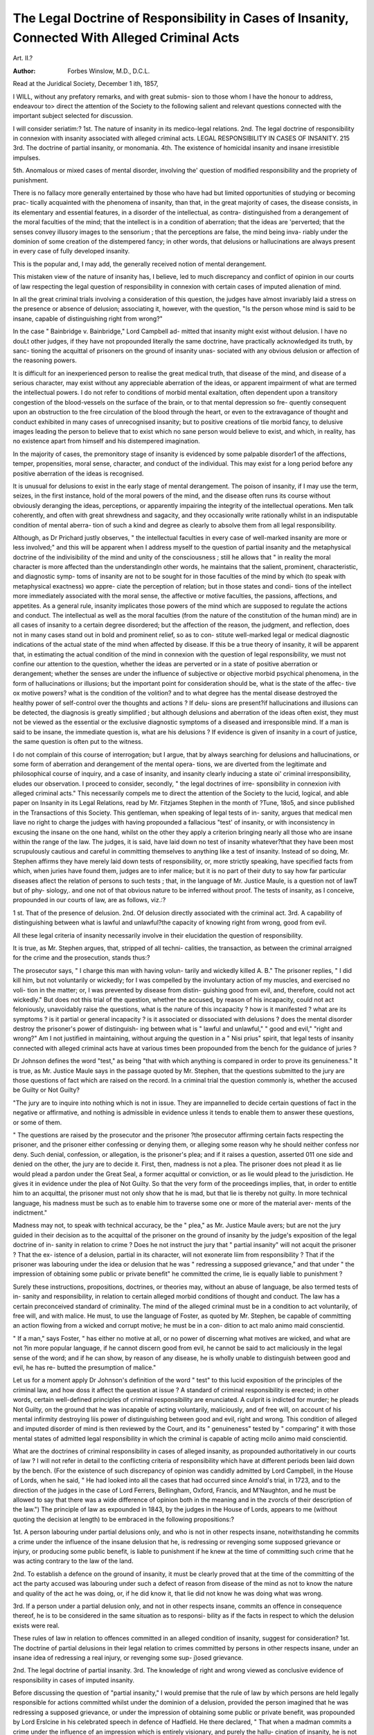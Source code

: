 The Legal Doctrine of Responsibility in Cases of Insanity, Connected With Alleged Criminal Acts
=================================================================================================

Art. II.?

:Author: Forbes  Winslow, M.D., D.C.L.
Read at the Juridical Society, December 1 ith, 1857,

I WILL, without any prefatory remarks, and with great submis-
sion to those whom I have the honour to address, endeavour to>
direct the attention of the Society to the following salient and
relevant questions connected with the important subject selected
for discussion.

I will consider seriatim:?
1st. The nature of insanity in its medico-legal relations.
2nd. The legal doctrine of responsibility in connexion with
insanity associated with alleged criminal acts.
LEGAL RESPONSIBILITY IN CASES OF INSANITY. 215
3rd. The doctrine of partial insanity, or monomania.
4th. The existence of homicidal insanity and insane irresistible
impulses.

5th. Anomalous or mixed cases of mental disorder, involving
the' question of modified responsibility and the propriety of
punishment.

There is no fallacy more generally entertained by those who
have had but limited opportunities of studying or becoming prac-
tically acquainted with the phenomena of insanity, than that, in
the great majority of cases, the disease consists, in its elementary
and essential features, in a disorder of the intellectual, as contra-
distinguished from a derangement of the moral faculties of the
mind; that the intellect is in a condition of aberration; that the
ideas are 'perverted; that the senses convey illusory images to the
sensorium ; that the perceptions are false, the mind being inva-
riably under the dominion of some creation of the distempered
fancy; in other words, that delusions or hallucinations are always
present in every case of fully developed insanity.

This is the popular and, I may add, the generally received
notion of mental derangement.

This mistaken view of the nature of insanity has, I believe, led
to much discrepancy and conflict of opinion in our courts of law
respecting the legal question of responsibility in connexion with
certain cases of imputed alienation of mind.

In all the great criminal trials involving a consideration of this
question, the judges have almost invariably laid a stress on the
presence or absence of delusion; associating it, however, with the
question, "Is the person whose mind is said to be insane, capable
of distinguishing right from wrong?"

In the case " Bainbridge v. Bainbridge," Lord Campbell ad-
mitted that insanity might exist without delusion. I have no
douLt other judges, if they have not propounded literally the
same doctrine, have practically acknowledged its truth, by sanc-
tioning the acquittal of prisoners on the ground of insanity unas-
sociated with any obvious delusion or affection of the reasoning
powers.

It is difficult for an inexperienced person to realise the great
medical truth, that disease of the mind, and disease of a serious
character, may exist without any appreciable aberration of the
ideas, or apparent impairment of what are termed the intellectual
powers. I do not refer to conditions of morbid mental exaltation,
often dependent upon a transitory congestion of the blood-vessels
on the surface of the brain, or to that mental depression so fre-
quently consequent upon an obstruction to the free circulation of
the blood through the heart, or even to the extravagance of
thought and conduct exhibited in many cases of unrecognised
insanity; but to positive creations of tlie morbid fancy, to
delusive images leading the person to believe that to exist
which no sane person would believe to exist, and which, in
reality, has no existence apart from himself and his distempered
imagination.

In the majority of cases, the premonitory stage of insanity is
evidenced by some palpable disorder1 of the affections, temper,
propensities, moral sense, character, and conduct of the individual.
This may exist for a long period before any positive aberration
of the ideas is recognised.

It is unusual for delusions to exist in the early stage of mental
derangement. The poison of insanity, if I may use the term,
seizes, in the first instance, hold of the moral powers of the mind,
and the disease often runs its course without obviously deranging
the ideas, perceptions, or apparently impairing the integrity of
the intellectual operations. Men talk coherently, and often with
great shrewdness and sagacity, and they occasionally write
rationally whilst in an indisputable condition of mental aberra-
tion of such a kind and degree as clearly to absolve them from
all legal responsibility.

Although, as Dr Prichard justly observes, " the intellectual
faculties in every case of well-marked insanity are more or less
involved;" and this will be apparent when I address myself to
the question of partial insanity and the metaphysical doctrine of
the indivisibility of the mind and unity of the consciousness ;
still he allows that " in reality the moral character is more
affected than the understandingIn other words, he maintains
that the salient, prominent, characteristic, and diagnostic symp-
toms of insanity are not to be sought for in those faculties of the
mind by which (to speak with metaphysical exactness) wo appre-
ciate the perception of relation; but in those states and condi-
tions of the intellect more immediately associated with the moral
sense, the affective or motive faculties, the passions, affections,
and appetites. As a general rule, insanity implicates those
powers of the mind which are supposed to regulate the actions
and conduct. The intellectual as well as the moral faculties
(from the nature of the constitution of the human mind) are in
all cases of insanity to a certain degree disordered; but the
affection of the reason, the judgment, and reflection, does not in
many cases stand out in bold and prominent relief, so as to con-
stitute well-marked legal or medical diagnostic indications of the
actual state of the mind when affected by disease. If this be
a true theory of insanity, it will be apparent that, in estimating
the actual condition of the mind in connexion with the question
of legal responsibility, we must not confine our attention to the
question, whether the ideas are perverted or in a state of positive
aberration or derangement; whether the senses are under the
influence of subjective or objective morbid psychical phenomena,
in the form of hallucinations or illusions; but the important
point for consideration should be, what is the state of the affec-
tive ox motive powers? what is the condition of the volition?
and to what degree has the mental disease destroyed the healthy
power of self-control over the thoughts and actions ? If delu-
sions are present?if hallucinations and illusions can be detected,
the diagnosis is greatly simplified ; but although delusions and
aberration of the ideas often exist, they must not be viewed as the
essential or the exclusive diagnostic symptoms of a diseased and
irresponsible mind. If a man is said to be insane, the immediate
question is, what are his delusions ? If evidence is given of
insanity in a court of justice, the same question is often put to
the witness.

I do not complain of this course of interrogation; but I argue,
that by always searching for delusions and hallucinations, or
some form of aberration and derangement of the mental opera-
tions, we are diverted from the legitimate and philosophical course
of inquiry, and a case of insanity, and insanity clearly inducing
a state oi' criminal irresponsibility, eludes our observation.
I proceed to consider, secondly, " the legal doctrines of irre-
sponsibility in connexion ivith alleged criminal acts."
This necessarily compels me to direct the attention of the
Society to the lucid, logical, and able paper on Insanity in its
Legal Relations, read by Mr. Fitzjames Stephen in the month of
?Tune, 18o5, and since published in the Transactions of this
Society. This gentleman, when speaking of legal tests of in-
sanity, argues that medical men liave no right to charge the
judges with having propounded a fallacious "test' of insanity,
or with inconsistency in excusing the insane on the one hand,
whilst on the other they apply a criterion bringing nearly all
those who are insane within the range of the law. The judges,
it is said, have laid down no test of insanity whatever?that they
have been most scrupulously cautious and careful in committing
themselves to anything like a test of insanity. Instead of so
doing, Mr. Stephen affirms they have merely laid down tests of
responsibility, or, more strictly speaking, have specified facts
from which, when juries have found them, judges are to infer
malice; but it is no part of their duty to say how far particular
diseases aflect the relation of persons to such tests ; that, in the
language of Mr. Justice Maule, is a question not of lawT but of phy-
siology,. and one not of that obvious nature to be inferred without
proof. The tests of insanity, as I conceive, propounded in our
courts of law, are as follows, viz.:?

1 st. That of the presence of delusion.
2nd. Of delusion directly associated with the criminal act.
3rd. A capability of distinguishing between what is lawful and
unlawful?the capacity of knowing right from wrong, good from
evil.

All these legal criteria of insanity necessarily involve in their
elucidation the question of responsibility.

It is true, as Mr. Stephen argues, that, stripped of all techni-
calities, the transaction, as between the criminal arraigned for the
crime and the prosecution, stands thus:?

The prosecutor says, " I charge this man with having volun-
tarily and wickedly killed A. B." The prisoner replies, " I did
kill him, but not voluntarily or wickedly; for I was compelled
by the involuntary action of my muscles, and exercised no voli-
tion in the matter; or, I was prevented by disease from distin-
guishing good from evil, and, therefore, could not act wickedly."
But does not this trial of the question, whether the accused, by
reason of his incapacity, could not act feloniously, unavoidably
raise the questions, what is the nature of this incapacity ? how is
it manifested ? what are its symptoms ? is it partial or general
incapacity ? is it associated or dissociated with delusions ? does
the mental disorder destroy the prisoner's power of distinguish-
ing between what is " lawful and unlawful," " good and evil,"
"right and wrong?" Am I not justified in maintaining, without
arguing the question in a " Nisi prius" spirit, that legal tests of
insanity connected with alleged criminal acts have at various
times been propounded from the bench for the guidance of
juries ?

Dr Johnson defines the word "test," as being "that with
which anything is compared in order to prove its genuineness."
It is true, as Mr. Justice Maule says in the passage quoted by
Mr. Stephen, that the questions submitted to the jury are those
questions of fact which are raised on the record. In a criminal
trial the question commonly is, whether the accused be Guilty or
Not Guilty?

"The jury are to inquire into nothing which is not in issue.
They are impannelled to decide certain questions of fact in the
negative or affirmative, and nothing is admissible in evidence
unless it tends to enable them to answer these questions, or some
of them.

" The questions are raised by the prosecutor and the prisoner
?the prosecutor affirming certain facts respecting the prisoner,
and the prisoner either confessing or denying them, or alleging
some reason why he should neither confess nor deny. Such
denial, confession, or allegation, is the prisoner's plea; and if it
raises a question, asserted 011 one side and denied on the other,
the jury are to decide it. First, then, madness is not a plea.
The prisoner does not plead it as lie would plead a pardon under
the Great Seal, a former acquittal or conviction, or as lie would
plead to the jurisdiction. He gives it in evidence under the plea
of Not Guilty. So that the very form of the proceedings implies,
that, in order to entitle him to an acquittal, the prisoner must
not only show that he is mad, but that lie is thereby not guilty.
In more technical language, his madness must be such as to
enable him to traverse some one or more of the material aver-
ments of the indictment."

Madness may not, to speak with technical accuracy, be the
" plea," as Mr. Justice Maule avers; but are not the jury guided
in their decision as to the acquittal of the prisoner on the ground
of insanity by the judge's exposition of the legal doctrine of in-
sanity in relation to crime ? Does he not instruct the jury that
" partial insanity" will not acquit the prisoner ? That the ex-
istence of a delusion, partial in its character, will not exonerate
liim from responsibility ? That if the prisoner was labouring
under the idea or delusion that he was " redressing a supposed
grievance," and that under " the impression of obtaining some
public or private benefit" he committed the crime, lie is equally
liable to punishment ?

Surely these instructions, propositions, doctrines, or theories
may, without an abuse of language, be also termed tests of in-
sanity and responsibility, in relation to certain alleged morbid
conditions of thought and conduct. The law has a certain
preconceived standard of criminality. The mind of the alleged
criminal must be in a condition to act voluntarily, of free will,
and with malice. He must, to use the language of Foster, as
quoted by Mr. Stephen, be capable of committing an action
flowing from a wicked and corrupt motive; he must be in a con-
dition to act malo animo maid conscientid.

" If a man," says Foster, " has either no motive at all, or no
power of discerning what motives are wicked, and what are not
?in more popular language, if he cannot discern good from evil,
he cannot be said to act maliciously in the legal sense of the
word; and if he can show, by reason of any disease, he is
wholly unable to distinguish between good and evil, he has re-
butted the presumption of malice."

Let us for a moment apply Dr Johnson's definition of the
word " test" to this lucid exposition of the principles of the
criminal law, and how doss it affect the question at issue ?
A standard of criminal responsibility is erected; in other
words, certain well-defined principles of criminal responsibility
are enunciated. A culprit is indicted for murder; he pleads
Not Guilty, on the ground that he was incapable of acting
voluntarily, maliciously, and of free will, on account of his
mental infirmity destroying liis power of distinguishing between
good and evil, right and wrong. This condition of alleged and
imputed disorder of mind is then reviewed by the Court, and
its " genuineness" tested by " comparing" it with those mental
states of admitted legal responsibility in which the criminal is
capable of acting mcilo animo maid conscientid.

What are the doctrines of criminal responsibility in cases of
alleged insanity, as propounded authoritatively in our courts of
law ? I will not refer in detail to the conflicting criteria of
responsibility which have at different periods been laid down by
the bench. (For the existence of such discrepancy of opinion
was candidly admitted by Lord Campbell, in the House of Lords,
when he said, " He had looked into all the cases that had
occurred since Arnold's trial, in 1723, and to the direction of the
judges in the case of Lord Ferrers, Bellingham, Oxford, Francis,
and M'Naughton, and he must be allowed to say that there was
a wide difference of opinion both in the meaning and in the
zvorcls of their description of the law.") The principle of
law as expounded in 1843, by the judges in the House of Lords,
appears to me (without quoting the decision at length) to be
embraced in the following propositions:?

1st. A person labouring under partial delusions only, and
who is not in other respects insane, notwithstanding he commits
a crime under the influence of the insane delusion that he, is
redressing or revenging some supposed grievance or injury, or
producing some public benefit, is liable to punishment if he knew
at the time of committing such crime that he was acting contrary
to the law of the land.

2nd. To establish a defence on the ground of insanity, it must
be clearly proved that at the time of the committing of the act
the party accused was labouring under such a defect of reason
from disease of the mind as not to know the nature and quality
of the act he was doing, or, if he did know it, that lie did not
know he was doing what was wrong.

3rd. If a person under a partial delusion only, and not in
other respects insane, commits an offence in consequence thereof,
he is to be considered in the same situation as to responsi-
bility as if the facts in respect to which the delusion exists were
real.

These rules of law in relation to offences committed in an
alleged condition of insanity, suggest for consideration?
1st. The doctrine of partial delusions in their legal relation to
crimes committed by persons in other respects insane, under an
insane idea of redressing a real injury, or revenging some sup-
j)osed grievance.

2nd. The legal doctrine of partial insanity.
3rd. The knowledge of right and wrong viewed as conclusive
evidence of responsibility in cases of imputed insanity.

Before discussing the question of "partial insanity," I would
premise that the rule of law by which persons are held legally
responsible for actions committed whilst under the dominion of
a delusion, provided the person imagined that he was redressing
a supposed grievance, or under the impression of obtaining some
public or private benefit, was propounded by Lord Erslcine in
his celebrated speech in defence of Hadfield. He there declared,
" That when a madman commits a crime under the influence of
an impression which is entirely visionary, and purely the hallu-
cination of insanity, he is not the object of punishment; but
that though he may have shown insanity in other things, he is
liable to punishment if the impression under which he acted was
true, and the human passion arising out of it was directed to
its proper object." He illustrates this principle by contrasting
the case of Hadfield with that of Lord Ferrers. Hadfield
laboured under the delusion that the end of the world was at
hand, and that on the death of the king, the Messiah would
immediately appear on earth, and the reign of the Millennium
begin.* Lord Ferrers, after showing various indications of
insanity, murdered a man against whom he was known to
harbour deep-rooted resentment on account of real transactions
in which that individual had rendered himself obnoxious to him.
The former, therefore, is considered as an example of the pure
hallucination of insanity; the latter, as one of human passion
founded on real events, and directed to its proper object. Had-
field was accordingly acquitted, but Lord Ferrers was convicted
of murder, and executed.

It will be for us to discuss whether it is consistent with an
enlightened jurisprudence, and a philosophic view7 of insanity, to
consider that a man in an insane state of mind should be held
amenable to the punishment of death, because his delusion is to a
degree based upon actual circumstances, and because there is in
his conduct evidence of his having been under the influence of
passion apparently rationally and sanely directed ?

In considering this section of our subject, it is essential that
we should fully appreciate the fact, that it is one of the well-
known characteristics of insanity for persons to labour under
* Although very insane, Hadfield exhibited great acuteness, coolness, and self-
possession, common features in cases even of dangerous insanity. It is stated that
when standing at the pit-door of the theatre, waiting for admission, the people
around pressed and crowded inconveniently upon him, when a young woman,
putting her hand on his shoulder, said, '' Sir, you are hurting me ; the handle of
your umbrella is running into my bosom." "I could not/' he added, "help
smiling at the time, for the handle of what she supposed my umbrella was the
handle of my pistol, which I held concealed within my coat under my arm."
delusions connected with, and originating in, actual circum-
stances. This is one of the common features of insanity, the
mental disorder exhibiting itself in a morbid and false view of
the actual objects of sense, and a diseased and exaggerated
estimate of the daily occurrences of life.

A man in a state of incipient or advanced insanity notices a
person paying more than (he considers) the ordinary, legitimate,
and conventional attention to .his wife. A case can easily be
conceived in which a man may, in this respect, unintentionally
slightly overstep the line of prudence and propriety. The fact
is observed by the quasi suspicious madman, and made the sub-
ject of deep thought and meditation, until the mind, being up to
this period only in an incipient condition of lunacy, yields to
the morbid mental suggestion that his wife has been actually
unfaithful, and that the man who has been seen in apparent
familiar converse with her is her seducer. Thus may a delusion
?a dangerous, an insane delusion?a delusion based upon a
distorted, perverted, irrational, and insane view of actual cir-
cumstances, originate and impel the person to destroy human
life. I will imagine a case like M'Naughton's. A person is
under a delusion that he is the victim of a conspiracy. His
insanity may be somewhat general in its development?his delu-
sions not, in the first instance, attaching to any one particular
individual, or, in legal phraseology, his insanity is not yet
" partial" in its manifestation.

It is possible that a man in such a state of mind may have
some trifling claim upon the Government for either insignificant
services rendered to a Cabinet Minister, or on account of pro-
perty sacrificed in defence of the Crown in one of our colonial
possessions. He writes and demands compensation?extrava-
gant compensation?for a questionable service rendered, and a still
more doubtful injury sustained. He is told that his claims are
all illusory. This disappointment preys upon his mind, until
his bodily health becoming vitiated, and his mind palpably
disordered, the idea of the wrong inflicted becomes a fixed,
false, and delusive impression, exercising a tyrannical and auto-
cratic sway over his passions and conduct. His disordered
fancy fixes upon one of the Government officials?it may be one
of the clerks of the office with whose chief he has been in cor-
respondence?and under the dominion of this phantom of his
imagination, that he has a bond fide claim which will not be
recognised, and rights which are unjustly ignored, he revenges
himself by taking his life! Alter the circumstances, and it
constitutes a type of case frequently coming under the obser-
vation of persons conversant with insanity. Many of the
delusions of the insane may thus be traced to actual existing
circumstances.

?A merchant becomes to a degree affected in his pecuniary
circumstances ; he has sustained a trifling loss of property. This
disturbs his thoughts, interferes with his regular sleep, and
eventually damages the general health. His mind ultimately
succumbs to the brain disorder, and symptoms of unmistakeable
insanity appear. He is under a delusion that he is reduced to
a state of abject poverty, declares that he is not worth a farthing,
and asserts that he and his family must go to the workhouse.
It is useless to reason with a man so insane. A clear state-
ment of bis affairs is laid before him, he listens heedlessly to the
representations of his kind relations and friends, and appears
to examine his banker's book with care, but nothing dissipates
the delusion ; there it remains a fixed, permanent impression
of hallucination, until death puts a period to his unhappy life.
This is a case of insanity springing out of actual circumstances;
the disease of the mind evidencing itself in a false, perverted,
insane, and irrational estimate of events that have in reality
taken place. In many of these cases the mind is in an incipient
state of disorder before the occurrence of the shock, and the pal-
pable demonstration of derangement which afterwards exhibits
itself is only a continuation of a previously existing state of
mental alienation; but this does not in the slightest degree affect
the principle for which I am contending,?that many commit
offences against the law in an irresponsible state of insane mind,
who are considered accountable agents and amenable to punish-
ment, because they act under a delusion that they are redressing a
supposed grievance; and, having some slight justification for
their impressions, proceed and conduct themselves as a man in
sane and healthy possession of his reason would under similar
circumstances. The law assumes that persons in an irresponsible
state of insanity do not redress injuries like sane men; that they
are oblivious to all feelings of revenge and resentment; that they
are incapable of feeling the
" Whips and scorns of time,
r's wrong?the proud man's contumely.'

The oppressor
So much for the rule of law laid down for the guidance of
those into whose hands are entrusted the administration of
justice?viz., that " notwithstanding the party (the insane party)
committed a wrong act while labouring under the idea (delusion,
I presume) that he was redressing a supposed grievance or injury
(a fanciful and imaginary grievance and injury), or under the
impression (hallucination) of obtaining some public or private
benefit, he is liable to punishment." I maintain that this is
an erroneous doctrine of responsibility in cases of alleged in-
sanity, and an unsafe principle of law; because it is based
upon false views of tlie true characteristics and phenomena of
mental alienation. I am not now addressing myself to the
consideration of incipient forms of disturbed mind, to pseudo
states or phases of insanity, or to certain abnormal deviations
from mental health, not amounting to derangement of mind ;
but to clearly, positively, and obviously developed insanity,
associated with palpable and appreciable delusions or halluci-
nations. With reference to the legal doctrine of right and wrong
as applied to cases of alleged insanity, I suggest no metaphysical
objection. I use the words in their admitted and recognised
legal acceptation. The word wrong, as Mr. Stephen observes,
is " that which the law and not that which the prisoner considers
wrong."

It is questionable whether the English language could produce
two words so incapable of uniformity of construction as those of
right and wrong when applied to criminal cases of insanity.
If the doctrine of right and wrong be admitted as a legal test,
and acted upon as a principle of law, would it not (owing to the
essential difference in the character of the cases of insanity to
which it would be applied) be partial, restricted, and circum-
scribed in its. operation ? There are, undoubtedly, cases of in-
sanity which come within the range of this test; but in many
forms of mental disorder associated with an irresponsible con-
dition of mind, the doctrine of right and wrong could not with
justice or safety be relied upon.

If it be a fact that there are a large number of insane persons
confined as lunatics, in whom this power of distinguishing
between right and wrong, lawful and unlawful, good and evil,
remains apparently intact, then, I ask, is it a safe standard of
responsibility?a just principle of law ?

I say advisedly, " apparently intact." A lunatic may have one
or two prominent delusions, and in this state of disordered in-
tellect retain the power of conversing coherently, rationally, and
even with brilliancy, upon many subjects connected with science,
literature, and the fine arts. He may even be competent to
make a testamentary disposition of his property, and to transact
ordinary matters of business with unusual shrewdness and a keen
regard "to self-interest; the fact of his brain being in a morbid
state, in a condition of exalted function, may develop an amount
of intelligence, acuteness, and sagacity he never exhibited pre-
viously to the attack of mental disorder. Hence the extreme
cunning, cleverness, and design often exhibited by persons pal-
pably insane. Men in a state of insanity become orators and
poets, who previously to their illness were entirely ignorant of
tropes, and innocent of ever having penned a stanza. But we
must be careful not to confound such conditions of morbid exal-
tation of thought and intelligence with those complex operations
of the mind, involved in the consideration of the question of right
and wrong, under circumstances the most painful and trying that
can occur to a human individual. In other words, I argue, that
the capacity to draw nice distinctions between right and wrong?
the power of correctly estimating the relation between a sug-
gested line of action, and its penal consequences,?the ability to
appreciate in a healthy manner the moral and legal principles
laid down for the conduct of society, and the safety and protec-
tion of human life, are not to be confounded with an apparent
lighting up of the intelligence so often witnessed in certain
morbid conditions of the brain, disordering the operations of the
mind. We are not justified in inferring, because the alleged
lunatic exhibits more than the usual degree of cleverness, cun-
ning, and sagacity, that therefore he is in a condition of intellect
to weigh nicely and accurately (when impelled, in an insane state
of mind, to commit an act of violence upon a fellow-creature who
had subjected him to a slight provocation) the questions?Am I
doing what is right ? what is lawful ? what is good ? am I about
to act in disobedience to human and Divine laws ?

Dr Ray has placed this question in a clear and forcible light:?
" The first result, therefore, to which the doctrine leads, is, that no
man can ever successfully plead insanity in defence of crime, because it-
can be said of no one, who would have occasion for such a defence, that
he was unable in any case to distinguish right from wrong. To show
the full merits of the question, however, it is necessary to examine1
more particularly how far this moral sentiment is affected by, and what'
relation it bears to, insanity. By that partial possession of the reason-
ing powers, which has been spoken of as enjoyed by maniacs generally,
is meant to be implied the undiminished power of the mind to con-
template some objects or ideas in their customary relations, among,
which are those pertaining to their right or wrong, their good or evil,
tendency; and it must comprise the whole of these relations, else the
individual is not sane on these points. A person may regard his child
with the feelings natural to the paternal bosom, at the very moment
he believes himself commanded by a voice from heaven to sacrifice this
child, in order to secure its eternal happiness, than which, of course, he
could not accomplish a greater good. The conviction of a maniac's
soundness of mind, on certain subjects, is based in part on the moral
aspect in which he views those subjects ; for it would be folly to con-
sider a person rational in reference to his parents and children, while
he labours under an idea that it would be doing God's service to kill
them,?though he may talk rationally of their characters, dispositions,
and habits of life, their chances of success in their occupations, their
past circumstances, and of the feelings of affection which he has always
cherished towards them.

" Before, therefore, an individual can be accounted sane on a paiv
ticular subject, it must appeal* that he regards it correctly, in all its-
relations to right and wrong. The slightest acquaintance with the
insane will convince any one of the truth of this position. In no school
of logic, in no assembly of the just, can we listen to closer and shrewder
argumentation, to warmer exhortations to duty, to more glowing
descriptions of the beauty of virtue, or more indignant denunciations
of evil-doing, than in the hospitals and asylums for the insane. And
yet many of these very people make no secret of entertaining notions
utterly subversive of all moral propriety ; and, perhaps, are only wait-
ing a favourable opportunity to execute some project of wild and cruel
violence. The purest minds cannot express greater horror and loathing
of various crimes than madmen often do, and from precisely the same
causes. Their abstract conceptions of crime, not being perverted by
the influence of disease, present its hideous outlines as strongly defined
as they ever were in the healthiest condition ; and the disapprobation
they express at the sight arises from sincere and honest convictions.
The particular criminal act, however, becomes divorced in their minds
from its relations to crime in the abstract; and, being regarded only
in connexion with some favourite object which it may help to obtain,
and which they see no reason to refrain from pursuing, is viewed, in
fact, as of a highly laudable and meritorious nature. Herein, then,
consists their insanity ; not in preferring vice to virtue, in applauding
crime and ridiculing justice, but in being unable to discern the essential
identity of nature between a particular crime and all other crimes,
whereby they are led to approve what in general terms they have
already condemned."

Mr. Stephen, although he argues in favour of this doctrine of
criminal responsibility, appears to consider that the question
might with safety be modified. As suggested by this gentleman,
the case would be thus put to the jury: ? "Was the prisoner
prevented by mental disease from appreciating the reasons for
which the law has forbidden the crime of which he is accused,
01* from applying them to his own case ? I would add to these
questions these words:?and was he able to exercise a healthy
volition in the matter??had his mental disease destroyed his
powers of free-will quoad the crime of which he stands accused ?
A paralytic may know that, under certain conditions of danger,
the only safety is in flight. He is conscious of the fact, but
his motor power is gone. It is so with many lunatics; they
know what is right, and bitterly lament their sad loss of voli-
tional power, as well as their incajiacity to act in obedience to
their notions ot what is right and just. This will be more
apparent when I address myself to the consideration of the subject
of Homicidal Insanity.

I proceed next in order to the question of Partial Insanity.
Lord Hale says :?

"There is a partial insanity and a total insanity of mind. The
former is either in respect of things quoad hoc vel illud insanire; some
persons that have a competent use of reason in respect of some subjects
are yet under a particular dementia in respect of some particular dis-
courses, subjects, or applications; or else it is partial in respect of
degrees ; and this is the condition of very many, especially melancholy
persons, who for the most part discover their defect in excessive fears
and griefs, and yet are not wholly destitute of reason ; and this partial
insanity seems not to excuse them in the committing of any offence
for its matter capital; for, doubtless, most persons that are felons of
themselves, and others, are under a degree of partial insanity when
they commit these offences. It is very difficult to define the invisible
line that divides perfect and partial insanity; but it must rest upon
circumstances duly to be weighed and considered both by judge and
jury; lest on the one side there be a kind of inhumanity towards the
defects of human nature; or on the other side, too great an indulgence
given to great crimes."

And the same learned judge adds, " that the best measure is
this?such a person as is labouring under melancholy distempers
hath yet ordinarily as great understanding as ordinarily a child of
fourteen years hath, is such a person as may he guilty of treason
or felony ?"*

" The term partial insanity," says Collinson, " imports that a
person is insane on one or more particular subjects only, and
sane in other respects." Lord Lyndhurst, who takes a more
enlarged view of the subject of partial insanity, thus defines
it:?He says, " the mind is not unsound on one point only and
sound in all other respects, but this unsoundness manifests
itself principally with reference to some particular object or
person." But other authorities use the term in a restricted
sense, synonymously with that type of mental disease called
" monomania," or delusion upon one prominent topic or directed
to one particular person, the mind being sound on all other
subjects. Accepting this as the legal signification of the term,
I ask?Is there a condition of mind which can be correctly desig-
nated as partial insanity or monomania ?

Considering the matter metaphysically, I would observe, that
we cannot disentangle and separate the intellectual faculties as
we can the threads of a skein of silk, and say this faculty of the
mind operates by itself, and that faculty is independent of the other
powers of the intellect, and another state of the mind is isolated
from all other conditions of mental manifestation. This is con-
trary to the first and elementary principles of the science of mental
philosophy.

Sir William Hamilton remarks :?
" It should ever be remembered that the various mental faculties
* Hale's P.O. 30.
are only possible in and through, each other; and our psychological
analyses do not suppose any real distinction of the operations which
Ave discriminate by different names. Thought and volition can no
more be exerted apart than the sides and angles of a square can exist
separately from each other."

Whatever classification of the faculties of the mind the meta-
physical philosopher may adopt, whether it be the general divi-
sion of the mind made by the ancients into the powers of the
understanding, and the powers of the will, these faculties never
were presumed to be so many distinct and separate entities,
capable of acting independently of each other; but they have
always been regarded as links of the same chain, elements of the
same intellectual system. The idea of disease being restricted
to one faculty of the mind, and uninfluencing other powers of
the intellect, is opposed to the metaphysical theory of the unity
of the consciousness. If I may quote Holy Scripture in illustra-
tion of this subject, I would refer to a portion of the 12tli chapter
of the 1st Book of Corinthians, in which, speaking of the indi-
visibility of the body, and unity of physical operation, this
great principle is lucidly enunciated:?"If the foot shall say,
Because I am not the hand, I am not of the body; is it there-
fore not of the body ? And if the ear shall say, Because I am
not the eye, I am not of the body; is it therefore not of the
body ? If the whole body were an eye, where were the hearing ?
If the whole were hearing, where were the smelling ? But now
hath God set the members every one of them in the body, as it
hath pleased him. And if they were all one member, where
zvere the body ? But now are they many members, yet but one
body. And the eye cannot say unto the hand, I have no need
of thee ; nor again the head to the feet, I have no need of you.
And whether one member suffer, all the members suffer with
it; or one member be honoured, all the members rejoice
with it."

Apply this principle, to the operations of the mind, and in-
quire whether the memory can say to the attention, I have no
connexion with you; whether the reflective powers can say
to the judgment and reason, I am independent of your co-
operation ; whether the will can stand aloof from the imagi-
nation ; and, to speak more generally, whether the active
can exist apart from the passive powers of the mind ; whether
the moral faculties can exercise an independent sovereignty
and dominion without influencing and calling into active
operation the intellectual portion of man's complex organiza-
tion ?

Is there not a mysterious, inscrutable, and inexplicable one-
ness in the constitution of the human mind, defying all attempts
at an accurate and minute classification and separation of its
powers ? If such a state of mutual dependence, action, and
union obtains between various states of mind (I will not use the
arbitrary terms " faculty" or " power") in. a condition of health,
a fortiori how impossible is it to disjoint, separate, and indi-
vidualize the mental faculties when under the influence of disease?
Can we draw the line of demarcation between a diseased and
healthy condition of the delicate structure of the vesicular neurine
of the brain ? Is it not obviously impossible for the most expe-
rienced anatomist to say, This is the territory which separates
the morbid from the healthy portion of the brain ? or for the
physician to assert such an extent of disorder of the mind is con-
sistent with safety and responsibility, but beyond the boundary,
danger and irresponsibility commence ?

When speaking of partial insanity, as an accepted legal
phase and type of mental derangement, Lord Brougham re-
marks :?

"We must keep always in view that which the inaccuracy of ordi-
nary language inclines us to forget, that the mind is one and indi-
visible ; that when we speak of its different powers or faculties?as
memory, imagination, consciousness?we speak metaphorically, liken-
ing the mind to the body, as if it had members or compartments;
whereas, in all accuracy of speech, we mean to speak of the mind
acting variously?that is, remembering, fancying, reflecting ; the same
mind, in all these operations, being the agent. We therefore cannot,
in any correctness of language, speak of general or partial insanity;
but we may, most accurately, speak of the mind exerting itself in con-
sciousness without cloud or imperfection, but being morbid when it
fancies : and so its owner may have a diseased imagination; or the
imagination may not be diseased, and yet the memory may be impaired,
and the owner be said to have lost his memory. In these cases, we
do not mean that the mind has one faculty?as consciousness?sound,
while another?as memory or imagination?is diseased ; but that the
mind is sound when reflecting on its own operations, and diseased when
exercising the combination termed imagining, or casting the retrospect
called recollection. This view of the subject, though apparently simple,
and almost too unquestionable to require, or even justify, a formal
statement, is of considerable importance when we come to examine
cases of what are called, incorrectly, partial insanity, which would be
better described by the phrase ' insanity' or ' unsoundness,' always
existing, though only occasionally manifest."

But, apait altogether from the metaphysical Objection to the
theory, let us for^ a moment consider whether such a form of
disease as partial insanity or monomania comes under the obser-
vation of the practical physician. There are, undoubtedly, forms
of insanity in which there is an unhealthy predominance and
exaltation given to particular mental impressions or delusions;
that certain states of morbid thought and feeling stand out in
hold and prominent relief, giving, as it were, a character or
type to the mental disease; but I never yet saw a case of
alienation of mind in ivhicli the delusion or hallucination was
in reality confined to one or two ideas, those ideas exercising
no influence over the conduct of the person, and not implicating,
to a certain degree, the other faculties of the mind. It is
impossible to circumscribe the operation of morbid conditions
of thought, or to draw a line of demarcation between those
states of mind that are clearly under the influence of disease,
and those operations or faculties of the intellect that remain
apparently unaffected. A man believes himself to be our
Saviour, or Mahomet the prophet. Apparently the man's
mind is sound upon all other points; but within what limits
can we confine and restrain the influence of so serious a
delusion ?

A slight accession of bodily disease, a severe attack of indi-
gestion, congestion of the liver, or a torpid state of the bowels,
may make all the difference between security and safety in such
a, case. A person labouring under the dominion of one palpable,
insane delusion or hallucination (I am now using the term delu-
sion in its strictly medical acceptation), ought not to be treated
quoad the question of criminality as a sane and rational man.
But let me for a minute revert to the question as to the existence
of partial insanity, or monomania. Foville, a French physician
of great celebrity, who had for many years the medical charge of
the Cliarenton Lunatic Asylum near Paris, when speaking of
monomania, observes:?

" Monomania consists in a delirium, partial and circumscribed to a
small number of objects. Monomania, in its most simple condition,
is excessively rare : the number of patients who only rave on one sub-
ject is infinitely small compared to the number of those who are called
monomaniacs. Under this head are often confounded all those who
have some habitual dominant idea. I have only seen two cases which
rigorously merit the name, and these two even were affected from time
to time with more extended delirium."
He again remarks:?

" Let any one examine the hospitals of Paris, of Bicetre, of Cha-
renton, and he will see that, amongst the thousands of insane, there is
scarcely one true monomaniac, perhaps not one. Insanity attacks
principally, at one time the intellectual, at another the moral or
affective faculties; and, again, the sensations and movements. Each
of these may be more or less affected than the others; and so, when
the intellect, without being unaffected, is less deeply involved than the
other faculties, we fall into the error of considering it sound, and calling
these monomaniacs. Indeed, it seems to me as though the descriptions
of monomania had been written upon the word, and not from nature ;
that is to say, that writers have described what might merit the title
of monomania, but of which they can find no instance in practice.'
Moreau, also a great authority in France, says:?

" It is impossible to admit that the intellectual faculties can be
modified in a partial manner. In the slightest as well as the most
severe forms of insanity, there is necessarily a complete metamorphosis
-?a radical and absolute transformation of all the mental powers of the
one. In other words, we are insane or we are not insane ; we cannot
be half deranged or three-quarters, full face or profile."
Baillarger, an eminent French psychological physician, adopts
the same view of the question, and maintains that the alleged
monomaniacal idea is more frequently 'predominant than exclusive.
If we look to Germany, we find the first psychological authority of
that country, Damerow, declaring that "lie never knew a case
of the disease of the mind called monomania, in which there was
not a fundamental, general psychical disorder."

When addressing himself to the subject of monomania, Mr.
Stephen remarks, that " monomaniacs are capable of acting quite
rationally upon a variety of subjects except those which they
connect with their delusions." Apparently, such is the fact. If
a person be under a delusion?an insane delusion?that lie is a
pauper, he having at the time large landed possessions, as well
as a considerable balance at his banker's; if that be liis halluci-
nation, how can it be safely predicated that all his thoughts and
feeling may not be materially tinctured and influenced by his
morbid state of mind ? He may be able to solve a problem in
mathematics?he may have the power of writing a consistent letter
on business to his solicitor?and on some subjects, involving an
exercise of the intellectual faculties, his mind may appear sound;
but on matters which are likely to call into play his passions,
feelings, and affections, or to tax severely the emotions, his
power of acting sanely and responsibly may he altogether de-
stroyed. I maintain that it is not right to place a man whose
mind is palpably deranged, even although to a partial extent
(adopting the legal term), in the same class with sane persons,
and expect liim, under circumstances of great irritation and pro-
vocation, to act as the law would require liim to act if he were
in possession of a sane mind, and a healthy control over his
passions.

A man was tried many years hack for murdering a stranger
wliom he accidentally met in a country lane, because he refused,
when asked, to give him twopence (that being the sum of money
he begged for, at a time when he was proved to be suffering
acutely from the pangs of hunger). This man was found guilty
and executed. I was at tlie time much interested in his case, for
the evidence of his state of mental disorder (previously to the
commission of the murder) was, to my mind, strong and conclu-
sive. It occurred to me that his conduct was quite inconsistent
with the hypothesis of sanity?that no man in possession of his
reason would have been driven to so horrible an extremity by so
trifling a provocation. I, with others, ineffectually interceded
with the Secretary of State in his behalf, and endeavoured to save
him from the gallows.

As a principle, it may be laid down that a man in a sane state
of mind is in a condition to weigh the legal consequences of a
suggested criminal line of conduct; there is generally a healthy
correspondence between the offence and the action springing out
of it.

Before I proceed to the consideration of Homicidal Mono-
mania, and to those morbid states of alleged criminal irresponsi-
bility connected with what are termed blind and irresistible
impulses, I would premise that I have always taken exception to
these phrases: I think they are unfortunate and unhappy noso-
logical designations of admitted and accepted states of mental
disorder associated with a desire to destroy life.

The terms "homicidal monomania," "blind and irresistible
impulse," are, I admit, open to grave objections, and to serious
abuse. Of the existence of a type of insanity without delirium
or apparent delusion, suddenly manifesting itself, and impelling
its miserable victims to destroy those nearest and dearest to
them, there cannot be a question. There are other cases (and
such will be found in most lunatic asylums) in which the mind
of the patient appears to be absorbed with one horrible homicidal
idea, that being the predominant and characteristic symptom of
the mental alienation. A case is recorded in a French journal of
a man whose state of mind was made the subject of judicial in-
vestigation in France, who for twenty-six years was haunted by
mi intense desire to destroy human life. He freely confessed
that his mind had for this long period been absorbed in this one
idea.

The Report of the official authorities declared that this man
appeared in other respects of sound mind. I subjoin the official
account of this remarkable case :?

" I, the undersigned, William Calmeilles, health officer, residing in
the principal town of the Canton of Cazals (Lot), certify to all whom
it may concern, that, upon the requisition of the mayor of the com-
mune of Marminiat, I have this day been to the village of Brunet, in
the aforesaid commune of Marminiat, to decide upon the mental con-
dition of a person named John Glenadel, a husbandman, dwelling in
the said village of Brunet.

" I found Glenadel sitting upon his bed, having a cord around his
neck, fastened by the other end to the head of the bed; his arras were
also tied together at the wrist with another cord. In giving my
Ueport, I do not believe that it can be better made than by recording
the conversation which took place between Glenadel and myself, in the
presence of his brother and sister-in-law.
" Question., Are you unwell ?
" Answer. I am very well; my health is excellent.
" Q. What is your name ?
" A. John Glenadel.
" Q. What is your age ?
" A. I am forty-three ; I was born in '96 ; see if this is not correct.
" Q. Is it by compulsion or by your own consent that you are
bound in this manner ?
" A. It is not Only by my consent, but I demanded that it should
be done.
" Q. Why is this ?
"A. To restrain me from committing a crime of which I have the
greatest horror, and which, in spite of myself, I am constantly impelled
to execute.
" Q. What is this crime ?
" A. I have one thought which constantly torments me, and which
I cannot conquer?that I must kill my sister-in-law; aud I should do
it were I not restrained.
" Q. How long have you had this idea ?
" A. About six or seven years.
" Q. Have you any cause of complaint against your sister-in-law ?
" A. Not the least, monsieur; it is only this one unfortunate idea
which troubles me, and I feel that I must put it in execution.
" Q. Have you ever thought of killing any one besides your sister-
in-law ?

" A. I at first thought of killing my mother; this thought seized
me when I was fifteen or sixteen years old, at the age of puberty, in
1812, as I well recollect. Since that time I have not passed one happy
hour; I have been the most miserable of men.
" Q. Did you conquer this unfortunate idea ?

"A. In 1822, I could no longer resist,I being at that time twenty-
five or six years of age ; and to remove this unfortunate inclination, I
joined the army in the capacity of a substitute. I was two years in
Spain with my regiment, and then returned to France, but this fixed
idea followed me everywhere ; more than once I was tempted to desert,
to go and kill my mother. In 1826 they gave me an unlimited fur-
lough, although it was unsolicited by me, and I returned to my father's
house, my fatal idea returning with me. I passed four years with my
mother, always having an almost irresistible inclination to kill her.
" Q. What did you do then ?

A. Ihen, monsieur, seeing that I should inevitably commit a
crime which terrified me and filled me with horror, I, in 1830, rejoined
the army, that I might not succumb to this temptation. I left for
the second time my father's house, but my fixed idea again followed
me, and at last I almost decided to desert, that I might go and kill
my mother.

" Q. Did 3'ou have any cause of complaint against your mother P
" A. No, monsieur, I loved her very much; thus, before starting, I
said to myself, ' Shall I kill that mother who has exercised so much
care over me during my infancy, and who has loved me so well,
although I have entertained this fatal thought against her ? I will
not do it; but I must kill some one.' It was then that the thought
of killing my sister-in-law first occurred to me; I have a distinct
recollection of this, I being at that time in Dax, and it was in the year
1832. It was then announced to me that my sister-in-law was dead,
which was a mistake, it being another relative who had died. I then
accepted of the furlough they had offered me, which I should by no
means have done had I known that my sister-in-law was still living.
When I reached my home, and was informed that she was not dead, I
experienced such a sinking and depression of spirits that I became
quite sick, and my idea resumed its course.

" Q. What instrument do you choose with which to kill your sister-
in-law ?

" Here Glenadel was much affected; his eyes were bathed in tears ;
and looking towards his sister-in-law, he replied?' That instrument
which would inflict the least pain! But however that may be, the
time approaches, I perceive, when she must die, and this is as certain
as that God lives.'

" Q. Do you not dread to inflict so much misery and anguish upon
your brother and your little nephews ?

" A. The thought of this has troubled me somewhat, but I should
receive .the punishment due to my crime, and should neither see nor
know anything of their affliction; the world would rid itself of a
monster such as me, and I should cease to live. I should not expect
after this to see a single hour of happiness.

" It here occurred to me that M. Grandsault, of Salviat, my com-
panion and friend, who is at present in Paris, had told me, about a
year before, of a young man who, some years previously, had come,
accompanied by his mother, to consult him as to his own case, which
presented many features very similar to those exhibited by Glenadel.
As these cases are so very uncommon, I thought that, perhaps, this
person and Glenadel might prove to be the same. I therefore asked
him if it was he who had. consulted my friend, and he replied in the
affirmative.

" Q. What did M. Grandsault counsel you ?
" A. He gave me most valuable advice, and he also bled me.
" Q. Did you experience any benefit from this bleeding ?
" A. Not the least; my unfortunate idea pursued me with the same
force.

" Q. I am about to make a Report upon your mental condition, from
which will be decided whether you shall be placed in an hospital where
you may recover from your insanity.

" A. My recovery is impossible; but make your Report as quick as
possible?time presses. I can control myself but a little longer.
" Q. It must be that your parents have instilled into your mind
correct moral principles, that they have set before you good examples,
and that you yourself have possessed a virtuous mind, to have resisted
so long a time this terrible temptation. Here Glenadel was again
much affected; he shed tears, and replied, 4 You are correct in this,
monsieur; but this resistance is more painful than death. I know that
I can resist but little longer, and I shall kill my sister-in-law unless I
am restrained, as sure as there is a God.'

"' Glenadel,' said I to him, 4 before leaving you, let me ask of you
one favour: resist still some days longer, and you shall not see your
sister-in-law for a long time, as we will so arrange matters that you
can leave here, since you so much desire it.'
" 4 Monsieur, I thank you, and I will make arrangement to comply
with your recommendation.'

441 left the house, and as I was about to mount my horse, Glenadel
called me back, and when I had approached near to him, he said to
me, 'Tell these gentlemen that I beseech them to put me in some
?i -Ml i.? ; c T
SISter-lIl-lUW WUUlu *JW. - --
these gentlemen that it is my own self who has said this to you ' T
assured him that I would do this; but as I saw that he was in a stato
of great excitement, I asked him if the cord which bound his arms was
strong enough, and if he did not think that by a strong effort he could
break it. He made an attempt, and then said, 41 fear that I mHit'
4 But if I should procure for you something that would confine vou'r
arms still more securely, would you accept of it?' 4 With tlia 1
monsieur.' 4 Then I will ask the commander of the gendarmes to Jvl
me that with which he is accustomed to confine the arms of r>ri?
and I will send it to you.' 4 You will confer upon me a great favour1'"'
41 purposed to make many visits to Glenadel, so as to entirelv
satisfy myself as to his mental condition; but after the lono- and p '
ful conversation which I held with him, after what my friend M
Grandsault had told me, after what has been said to me by the brotl ?
and sister-in-law of Glenadel, who are so much afflicted at tho en l 1Gl*
dition of their unfortunate brother, I became well convinced witl?^
farther observation, that John Glenadel was affected with tW f *
insanity called monomania, characterized in his case by an irroS?
inclination to murder?the monomania with which PinJ ? i
others, fortunately but a small number, were affected. ?me
Signed at Brunet, in the commune of Marminiat
"May 21, 1839." " Calmeilles, Health Officer.
Catherine Zeigler was tried at Vienna fnr i
bastard child. She confessed tlJ <!+ i n?Urder of her
nossiblv heln it ? shP WnC f . i! i ' sai(* s*le could wot
desire to commit the murd^ rjj ^?f^; she co^d the
fession, connected with her o-ood elm-'i i J? C?ni
,incC o i , good cliaiacter, induced the tribunal
1 seu^ence; and on the ground of insanity (which
236 LEGAL RESPONSIBILITY IN CASES OF INSANITY.
she did not herself plead), she was acquitted, and at length
released from prison. But she told the Court, that if they let
her escape, they would he responsible for the next murder she
committed, for that if ever she had a child again she would cer-
tainly kill it. And so, in fact, she did. About ten months after
her release from prison, she was delivered of a child, which she
soon murdered.

.Brought again to her trial, she repeated her old story, and
added that she became pregnant merely for the sake of having a
child to kill. She was executed for this second murder.
A female was admitted a few years hack into the Koyal Edin-
burgh Lunatic Asylum; she had no appreciable disorder of the
intellectual powers; she laboured under no delusions. She had
a simple abstract desire to kill, or rather, for it took a specific
form, to strangle. She made repeated attempts to effect her
purpose, attacking every person who came near her, even her
own relatives. It appeared to be a matter of indifference to her
whom she strangled, so that she succeeded in killing some one.
She recovered, under strict discipline, so much self-control as to
be permitted to work in the washing-house and laundry; but she
still continued to assert that " she must do itthat " she was
certain she would do it some day;" that "she could not help it;"
that " surely no one had ever suffered as she had done;" " was
not hers an awful case ?" And approaching any one, she would
gently bring her hand near their throat, and say, mildly and per-
suasively, "I would just like to do it." She frequently expressed a
wish that all the men and women in the world had only one
neck, that she might strangle it. Yet this female had a kind
and amiable disposition; was beloved by her fellow-patients; so
much so, that one of them insisted on sleeping with her, although
she herself declared that she was afraid she would not be able to
resist the impulse to get up during the night and strangle her.
She had been a very religious woman, exemplary in her conduct,
very fond of attending prayer meetings and of visiting the sick,
praying with them, and reading the Scriptures, or repeating to
them the sermons she had heard. It was her second attack of
insanity. During the former she had attempted suicide.
The disease was hereditary, and it may be believed that she
was strongly predisposed to morbid impulses of this character,
when it is stated that her sister and mother both committed
suicide. There could be no doubt as to the sincerity of her
morbid desires. She was brought to the institution under very
severe restraint, and the parties who brought her were under
great alarm upon the restraint being removed. After its removal,
she made repeated and very determined attacks upon the other
patients, the attendants, and the officers of the asylum, and was
only brought to exercise sufficient self-control by a system of
rigid discipline.

This female was perfectly aware that her impulses were wrong,
and that if she had committed any act of violence under their
influence, she would have been exposed to punishment. She
deplored in piteous terms the horrible propensity.
A few years ago, a gentleman presented himself at a metro-
politan lunatic asylum, and begged that he might be received as
a patient. He stated that he had just left his solicitor, from
whom he, in fact, brought a letter of introduction confirming his
account of himself, and that it was necessary he should be placed
under some form of restraint, for he had an irresistible desire to
murder his wife or one of his children. He then added, that the
preceding day he was walking in his garden, when he saw his wife
and little girl approaching towards him. His eye at the same
moment caught the sight of a liatchet lying on the gravel-walk,
and he described that he had the greatest struggle within himself
to escape out of the garden before he seized it to strike, perhaps
fatally, one or other of them.

He loved his wife and child, he affirmed, dearly ; but the
homicidal idea haunted him continually, and he felt that he
could not trust himself alone in their presence. It should be
added, that the last night he slept at home, he did attempt in
the middle of the night to strangle his wife, and would have suc-
ceeded had not her cries in the scuffle brought in timely assis-
tance. In the midst of all this, during the explanation he gave
of his case, he expressed himself well and rationally. His intel-
lect appeared to be unclouded ; and it turned out that he was at
the same time in communication with his solicitor respecting
some proceedings in the Court of Chancery, upon which he gave
perfectly sane instructions. I will cite but one additional illus-
tration of this type of insanity. The lunatic in question mur-
dered his wife, and afterwards became a criminal inmate of the
State Lunatic Asylum of Massachusetts. He gave the following
account of his crime. On the morning of the murder the man
was sitting with his wife. He was in a state of excitement; and
in these circumstances the noise of the children always disturbed
him. In order to render all quiet, the children were sent into a
field to play or labour ; he and his wife sat by the fire?he on one
side, indulging in the gloomiest forebodings ; she at work on the
other side, doing all in her power to console and comfort him.
Aftei a while she arose, went to the cupboard and poured some
wine into a tumbler, brought it to him, and said, in the most
cheerful manner, Come, let us drink and forget our sorrow, and
remember our poverty no more." She tasted the wine, and handed
it to him, and he drank, and said, in reply, "I wish it might kill
one," or, " I might die." She took her seat again hy the fire, and
went to her work; he arose soon after, without any particular
object or design, and walked into an adjoining room. In a
moment, the idea of Samson and the weaver's beam rushed
into his mind; he instantly seized a weapon which was before
him, stepped behind his wife, and gave her the fatal blow. The
man, during his confinement, often spoke of the amiable disposi-
tion of his wife; he declared that he had no fancied direction
from higher powers, and that the thought of killing her never
entered his mind until that impulse came upon him, and that it
was as sudden as possible, and wholly irresistible. He also spoke
of his having made many attempts to commit suicide.
When speaking of insane " irresistible impulses," Mr. Stephen
remarks:?

" If the law is to rest satisfied with proof not of an irresistible.
but merely of an unresisted impulse, it gives a sanction to all
sorts of crime."

In many conditions of disordered brain and mind, the patient
suffers acutely from these "resisted" impulses and morbid
mental suggestions. This is one of the most distressing types
of nervous and mind disorder coming within the range of the
physician's observation and treatment. In many cases, the
unhappy patient is fully and painfully conscious of his morbid
condition of thought; and it occasionally happens, that so acute
is the agony of mind consequent upon the struggle to conquer
these, suggestions, that relief is sought for in suicide. In this
stage of consciousness the patient is occasionally able to appre-
ciate that his sensations are perverted, his thoughts morbid, per-
ceptions false, and his impulses wrongly directed.
Dr Rush refers to the case of a lady, who prayed fervently
that she might be relieved from the horror of her own morbid
thoughts by a complete loss of reason!

This terrible consciousness of the approach of insanity, and of
the actual existence of the malady, is one of the saddest features
in this mysterious disease. The fact has not escaped the won-
derful penetration of our great dramatic poet. When Gloster is
suffering from profound grief, consequent upon his recognition of
Lear's insanity, he exclaims, in the bitterness of his wild despair:?
" Tlie king is mad?how stiff is my vile sense,
That I stand up, and have ingenious feeling
Of my huge sorrows ! Better I ivere distract;
So should my thoughts he severed from my griefs,
And woes by wrong imaginations lose
The knowledge of themselves."

"Such a state as mine," writes a patient, "you are probably un-
acquainted with, notwithstanding all your experience. I am not con-
scious of the suspension or decay of any of the powers of my mind. I
am as well able as ever I was to attend to my business; myfamily
suppose me in health, yet the horrors of a madhouse are staring me
in the face. I am a martyr to a species of persecution from within,
which is becoming intolerable. I am urged to say the most shocking
things?blasphemous and obscene words are ever on the tip of my
tongue. Hitherto, thank God! I have been enabled to resist; but I
often think I must yield at last, and then I shall be disgraced for ever,
and ruined. I solemnly assure you that I hear a voice which seems
to be within me prompting me to utter what I would turn from with
disgust if uttered by another. If I were not afraid that you would
smile, I should say there is no way of accounting for these extra-
ordinary articulate whisperings, but by supposing that an evil spirit
has obtained possession of me for the time; my state is so wretched,
that, compared with what I suffer, pain or sickness would appear but
trifling evils." *

All crime is alleged to spring from ail unresisted and uncon-
trolled impulse ; and a distinguished judge once declared from
the bench, when reference was made to the subject of morbid
irresistible impulses, that it was one of the objects of punish-
ment to teach men, viciously and criminally disposed, the duty
and necessity of restraining their wicked inclinations and im-
pulses. No one doubts the correctness of this principle. But
surely it is unphilosophic not to draw a right distinction between
a normal and healthy disposition to crime, and those occasionally
resisted and often unhappily irresistible tendencies to what the
law considers wicked, vicious, criminal, and punishable acts,
clearly connected with, and originating in, a 23a^l?loyical con-
dition of the material instrument of thought disordering the
mental operations. Was not this distinction entirely lost sight
of when Lord Hale committed himself to the dogma that " all
crime was partial insanity ?" and did not a non-recognition of
this great principle lead Dr Haslam to declare that no mind was
sound except that of the Deity ? There are insane impulses, and
healthy impulses, to crime and vice; and I think 110 person
acquainted with the phenomena of diseased mind would confound
one condition with the other.

A person may, with the object of obtaining some great pecu-
niary compensation, set fire to his house; another man with
no possible chance or hope of advantage or gain, does the same
thing under the influence of an insane impulse. A mother
murders her child, to destroy all evidence of her moral delin-
quency , another mother sacrifices the life of her offspring, to
which she is tendeily attached, under the terrible dominion of
* "Essays on Partial Derangement of the Mind in Supposed Connection with
Religion, by the late John Cheyne, M.D., up 64-5
a morbid desire to destroy.* A person in a drunken brawl
quarrels with his wife because she refuses to supply him with
intoxicating drink, and ends by destroying her life; another
man, he may be a devoted, affectionate, and loving husband,
without exhibiting any previous evidence of insanity, being
seized with an attack of homicidal frenzy, rushes upon his wife
and cuts her throat! A man may enter a shop, and purloin some
article of value; another person, moving in good society, and
of high and unimpeachable integrity and above want, may, in a
state of mental disorder, commit a similar offence, conscious at
the time of the certainty of detection, disgrace, ruin, and punish-
ment. One man practises his profession as a thief?it is his
vocation; the other person commits a motiveless crime under the
influence of a morbid, insane, and irresistible impulse. I readily
admit that such cases require to be most jealously scrutinised.
I do not, however, think there can be much practical difficulty
in diagnosing and discriminating judicially between the two
classes of cases.

To revert, however, to the subject of resisted insane impulses.
Patients often complain of being subject to this type of mental
disorder, and feel the necessity for restraint and medical treat-
ment. The suggestion to self-destruction and commission of
homicide, without any other evidence of insanity in the popular
acceptation of the term, is a common symptom of disorder of the
brain and nervous system. The patient, in describing his mental
state - to his physician, says that the suggestion is " cut your
throat,"?"poison?drown yourself,"?" cut your wife's throat,"
?"murder your child,"?"poison him." Persons in this state
of mind (notwithstanding the presence of great disturbance of the
functions of the brain, and disorder of the general health) are
able to resist, for a period, these insane suggestions and im-
pulses ; but if they should yield to them, and the suggestion be
an irresistible instead of a resisted one, what would Mr. Stephen's
opinion be of their legal responsibility in relation to any offence
they might commit ?

A lady of strong devotional feelings, subject to great nervous
disorder, could not repeat the Lord's Prayer without being com-
pelled from within (as she described it) to say, "Our Father,
which art in hell." She could not say " Heaven," although she
tried to do so. This poor lady (whose mind was strongly im-
bued with religious sentiments) suffered great agony of mind in
consequence of this horrible suggestion.

I was acquainted with a gentleman?a man of great accom-
plishments, of high order of intellect, of known literary reputa-
* An occasional occurrence in puerperal insanity.

tion, and of great personal worth?whose mind was for years
tortured with morbid suggestions to utter obscene and blasphe-
mous expressions. He eventually destroyed himself; and in a
letter which he wrote to me a few days before committing suicide,
and which did not reach me until after his death, he said his
life was embittered and made wretched by these terrible sugges-
tions ; but he thanked God that he had never once yielded to
them, and that, although he was a Christian in principle, he felt
he was not sinning against God by committing self-destruction,
with the object, of effectually destroying all chance of his giving
utterance to thoughts that might contaminate the minds and
morals of others ! This was a case of resisted suggestion, as far
as the thoughts were concerned.

At the Norwich Assizes, in the summer of 1805, Thomas
Callaby was tried for the murder of his grandchild. A witness
found the prisoner sitting at the side of his bed, one morning in
March, about four o'clock: he had dreadfully wounded his wife
in different parts of her body. The prisoner's daughter brought
down the child with its throat cut; the bloody knife was in the
room, and he was charged with, and confessed his crimes, but
said, " I do not care anything about it; my wife has heard me
say a short time before that I should certainly murder some one,
and I begged to be confined." It further appeared in evidence,
that he knew when his paroxysms were coming on; and on
these occasions he had been known to tie himself down to the
floor!

This affords a good illustration of a resisted, eventually be-
coming an irresistible impulse; but was not this wretched man
as insane when he tied himself down to the floor, and requested
his wife to place him in confinement, as when he yielded to the
impulse and cut the throat of his grandchild ?

Time will not admit of my considering the last division of my
subject?namely, those mixed cases of passion, crime, and insanity,
associated with a certain diseased temperament and hereditary
tendency to mental disease, which, to my mind, clearly justify
the merciful consideration of the Court, and some modification of
punishment. Take for illustration the case of Lord Ferrers.
The crime in this case is said to have been the result of deep-
seated revenge. But what was his proved state of inind ante-
cedent to the murder ? It was established at his trial that he
had long been the subject of unfounded suspicions of plots and
conspii acies, lavings, sudden attacks of fury, denunciations of
unprovoked levenge, frantic and insane gesticulations; that he
was in the habit of standing before a glass, spitting and shaking
his fist at his reflected image. Lunacy was hereditary in the
family, and affected several of his relations. A solicitor of repu-
tation renounced his business on the full persuasion of his being
disordered in his brain. And long before the murder of liis
steward, his nearest relations had deliberated on the expediency
of taking out a commission of lunacy against him. Previously to
his separation from Lady Ferrers, his violence of disposition was
so conspicuous, that one of the peers declared from his sent in
the House of Lords that he looked upon him as a maniac, and
that if some effectual step ivas not taken to divest him of the
power of doing mischief, he did not doubt but that they should
have occasion to try him for murder. After he shot Mr. Johnson,
Lord Ferrers appeared to be conscious of his crime, and showed
symptoms of pity : but when the surgeon had dressed the wound,
the Earl declared to Mr. Johnson's daughter, as well as to the
surgeon, that he intended to kill him, and did not repent what
he had done, for Johnson was a villain who deserved his fate.
He then drank to intoxication, when his hatred became so ex-
cited, that he said " he would not alloiv the icounded man to be
removed to his own house; that he would keep him near himself
in order to plague the villain." He then retired to his room,
abused and insulted Mr. Johnson, and threatened to shoot him
through the head, and was with difficulty restrained from acts of
violence. Even at the moment of death, Lord Ferrers gave
evidence of a questionable state of mind. It is recorded that he
proceeded to Tyburn in his own carriage drawn by six horses,
dressed, gaily for the occasion in a light-coloured suit of clothes
embroidered tvith silver; and addressing himself to the sheriff,
who appeared struck at his singular costume, Lord Ferrers re-
marked, "You may perhaps think it strange to see me in this
dress; but I have my particular reasons for it." Although dis-
pleased at being hanged like a common felon, he behaved with
propriety and composure, and took an opportunity of declaring
he had no malice against Mr. Johnson, and that the murder was
committed in a perturbation of mind, occasioned by a variety of
crosses and vexations, but stoutly disclaimed being insane,
having had recourse to this plea solely to satisfy his friends.
Was not this a case of doubtful sanity, and one of modified
responsibility? And would not the claims of justice have been
satisfied if Lord Ferrers had been subjected to the severest
punishment the law could inflict short of actual death upon the
scaffold ?

Analogous cases are occasionally recognised in our courts of
law, and are acquitted of the capital offence, even when no
marked symptoms of mental aberration are proved to have
existed.

Mallandine was tried on the charge of attempting to murder
her son. She was an unmarried woman, twenty-eight years of
age; the child was a "boy of six or seven. She was seen to
throw him into the Regent's Canal at Haggerstone; and she
would have plunged in herself, but a passenger came up and pre-
vented her. The boy was rescued, and she was detained. She
then proved to be in a state of wild excitement, brought on by
distress. Her counsel, Mr. Cooper, suggested to the jury that
the evidence disclosed such a state of mind as did not amount to
actual insanity, but prevented her from being aware of the effect
of what she was doing. On that argument, apparently, the jury
pronounced a verdict of acquittal.

Some years back, a man named Harrison was tried for murder
in Scotland, respecting whom the following facts were established:
?" He had a wish to join the sect of Quakers, and attended the
meetings of that persuasion for some months, where he paid no
attention to the worship, but muttered to himself, smelt his
Bible, and pricked himself with pins or needles until he lost a
considerable quantity of blood. On one occasion he demanded
instant admission to the society. He went more than once to
the meeting-house early in the morning, and was seen to kneel,,
and heard to invoke the Virgin Mary, while he wounded himself
over with both hands, and smeared the doors with his blood.
He habitually wounded his hands, wrists, and arms with needles
or pins. He was in the habit of sucking the blood from his own
wrists after every two or three mouthfuls of food." Many at-
tempts were made to convince the authorities that these were
not the manifestations of a perfectly healthy mind; but they
were disregarded, and the poor wretch underwent the penalty of
the law.

Much discussion arose at the time of Weston's acquittal for
the murder of Mr. Waugh, in Bedford-row. It was questioned
whether the verdict of Not Guilty " on the ground of his predis-
position to insanity" met the justice of the case. His life was,
however, saved. Some months after his trial, his insanity became
so well marked that the authorities of Newgate obtained an order
from the Secretary of State for his removal to Bethlehem, where
I saw and conversed with him in an unmistakable condition of
insanity.

When speaking of these modified cases of responsibility,
Alison remarks:?

"Cases frequently occur in the highest degree perplexing both to'
the court and jury, which can only be justly resolved by an application
of the principle and mode of proceeding above set forth. They are
those in which the accused was to a great degree to blame, but would
not probably have committed the fatal act but for some constitutional
or supervening derangement which rendered him not so far responsible
as those who, by enjoying their reason unclouded, had no defence
whatever against atrocious actions. In such cases there is a mixture
of guilt and misfortune; for the former, he should be severely punished;
for the latter, the extreme penalty of the law should be remitted."
? Has sufficient allowance been made, in tlie legal consideration
of tlie question of crime committed under the influence of
delusion, or irresistible impulse, for a mind prostrated, enfeebled,
overpowered, and crushed by a vast and gloomy delusive image,
damming up the channels of thought, and destroying all freedom
of action ? V

" I had a species of doubt," says a recovered maniac, describing
what his feelings were during his attack; '"'but no one who has
not been deranged can understand how dreadfully true and real a
lunatic's insane imaginations appear to him?how slight are his
insane doubts."

I may be asked what principle I wTould propound for the
guidance of courts of law in these cases. I cannot but repeat
what I have already declared to be my conviction, that in every
criminal case where the question of responsibility arises in the
course of judicial inquiry, if it be possible to establish
ANY DEGREE OF POSITIVE INSANITY, IT SHOULD ALWAYS BE
VIEWED AS A VALID PLEA FOR A CONSIDERABLE MITIGATION
OF PUNISHMENT, AND AS PRIMA FACIE EVIDENCE IN FAVOUR
OF THE PRISONER ; AND IN NO CASE WHERE INSANITY
CLEARLY EXISTS (WITHOUT REGARD TO ITS NATURE AND
AMOUNT) OUGHT THE EXTREME PENALTY OF THE LAW TO BE
INFLICTED. '

What, I may be asked, is my test of insanity ? I have none.
I know of no unerring, infallible, and safe rule or standard,
applicable to all cases. The only logical and philosophic mode
of procedure in doubtful cases of mental alienation, is to compare
the mind of the lunatic at the period of his suspected insanity
with its prior natural and healthy condition: in other words, to
consider the intellect in relation to itself, and to no artificial a
priori test. Each individual case must be viewed in its' own
relations. It is clear that such is the opinion of the judges, not-
withstanding they maintained as a test of responsibility a know-
ledge of right and wrong. Can any other conclusion be drawn
from the language used by the judges when propounding in the
House of Lords their view of insanity in connexion with crime ?
" The facts,' they say, " of each particular case must of neces-
sity present themselves with endless variety and ivitli every shade
of difference in each case; and as it is their duty to declare the
law upon each particular case, upon facts proved before them,
and after hearing arguments of counsel thereon, they deem it at
once impracticable, and at the same time dangerous to the admi-
nistration of justice, if it were practicable, to attempt to make
minute applications of the principles involved in the answers
given by thern to the questions proposed. I his is a safe, judi-
cious, and philosophic mode of investigating these painful cases ;
and if strictly adhered to, the ends of justice would he secured,
and the requirements of science satisfied

In considering the question ot modified responsibility in con-
nexion with these cases of alleged insanity, we should never lose
sidit of the fact, that, even if a lunatic be fully exonerated and
acquitted in consequence of bis state of mind, he is doomed to
linger out the remainder of his miserable existence in the criminal
wards of a public lunatic asylum. .

To talk of a person escaping the extreme penalty of the law
on the plea of insanity, as one being subjected to no kind or
degree of punishment, is a perfect mockery of truth and perver-
sion of language. Suffer no punishment! He is exposed to
the severest pain and torture of body and mind that can be in-
flicted upon a human creature short of being publicly strangled
upon the gallows. If the fact be doubted, let a visit be paid to
that dreadful den at Bethlehem Hospital?
" Regions of sorrow, doleful shades, where peace
And rest can never dwell, hope never come,
That comes to all"?
where the criminal portion of the establishment are confined like
wild beasts in an iron cage! ? . i
Much has been said of the deterring effects of capital punish-
ment I do not doubt its having some effect in preventing
crime; but I incline to the opinion, that, if the real condition
of those confined as criminal lunatics was well understood
(assuming the insane to be amenable to the fear of punish-
ment) it would act more potently as a deterring agent than
any apprehension they might feel at the prospect of a public
execution.

It was the opinion of Eeccaria that the impression made by
any punishment was in proportion to its duration, and not to
its intensity. " Our sensibility," he observes, " is more readily
and permanently affected by slight but reiterated attacks than by
a violent but transient affection. For this reason, the putting
nn offender to death forms a less effectual check to the com-
mission of crimes than the spectacle of a man kept in a
state of confinement, and employed in hard labour to make
some reparation, by his exertions, for the injury he has inflicted
011 society.'

In judicially estimating cases of crime connected with alleged
conditions of insanity, it is our duty always to bear in mind, that,
if an error be committed on the side of undue severity, it never
.can be remedied.

No reparation can be made for so great an injury?for so
serious an act of injustice. If a criminal should be unjustly
acquitted on the plea of insanity (and I admit such cases have
occurred), a degree of injury is undoubtedly done to society, and
the confidence in the equitable administration of justice is, to
an extent, shaken. But can a judicial mistake like this for
one moment be compared with the serious and fatal error of
consigning an irresponsible creature to a cruel and ignominious
death ?

It is well observed by Bentham, that?
" The minimum of punishment is more clearly marked than its
maximum. "What is too little is more clearly observed than what is
too much. What is not sufficient is easily seen ; but it is not possible
so exactly to distinguish an excess. An approximation only can be
obtained. The irregularities in the force of temptations compel the
legislator to increase his punishments until they are not merely suffi-
cient to restrain the ordinary desires of men, but also the violence of
their desires when unusually excited. The greatest danger lies in an error
on the minimum side, because in this case the punishment is ineffica-
cious ; but this error is least likely to occur, a slight degree of atten-
tion sufficing for its escape ; and when it does exist, it is, at the same
time, clear and manifest, and easy to be remedied. An error on the
maximum side, on the contrary, is that to which legislators and men
in general are naturally inclined?antipathy, or a want of compassion
for individuals who are represented as dangerous and vile, pushes them
onward to an undue severity. It is on this side, therefore, that we
should take the most precautions, as on this side there has been shown
the greatest disposition to err."
